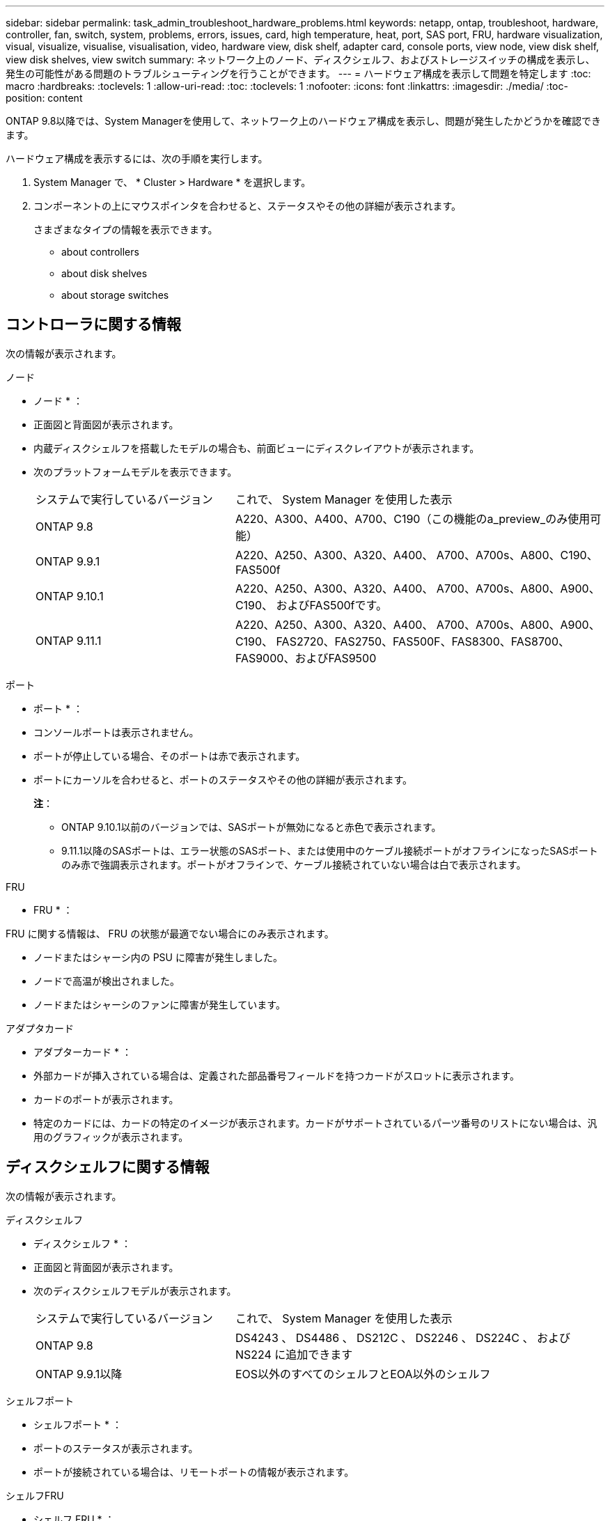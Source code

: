---
sidebar: sidebar 
permalink: task_admin_troubleshoot_hardware_problems.html 
keywords: netapp, ontap, troubleshoot, hardware, controller, fan, switch, system, problems, errors, issues, card, high temperature, heat, port, SAS port, FRU, hardware visualization, visual, visualize, visualise, visualisation, video, hardware view, disk shelf, adapter card, console ports, view node, view disk shelf, view disk shelves, view switch 
summary: ネットワーク上のノード、ディスクシェルフ、およびストレージスイッチの構成を表示し、発生の可能性がある問題のトラブルシューティングを行うことができます。 
---
= ハードウェア構成を表示して問題を特定します
:toc: macro
:hardbreaks:
:toclevels: 1
:allow-uri-read: 
:toc: 
:toclevels: 1
:nofooter: 
:icons: font
:linkattrs: 
:imagesdir: ./media/
:toc-position: content


[role="lead"]
ONTAP 9.8以降では、System Managerを使用して、ネットワーク上のハードウェア構成を表示し、問題が発生したかどうかを確認できます。

ハードウェア構成を表示するには、次の手順を実行します。

. System Manager で、 * Cluster > Hardware * を選択します。
. コンポーネントの上にマウスポインタを合わせると、ステータスやその他の詳細が表示されます。
+
さまざまなタイプの情報を表示できます。

+
**  about controllers
**  about disk shelves
**  about storage switches






== コントローラに関する情報

次の情報が表示されます。

[role="tabbed-block"]
====
.ノード
--
* ノード * ：

* 正面図と背面図が表示されます。
* 内蔵ディスクシェルフを搭載したモデルの場合も、前面ビューにディスクレイアウトが表示されます。
* 次のプラットフォームモデルを表示できます。
+
[cols="35,65"]
|===


| システムで実行しているバージョン | これで、 System Manager を使用した表示 


| ONTAP 9.8 | A220、A300、A400、A700、C190（この機能のa_preview_のみ使用可能） 


| ONTAP 9.9.1 | A220、A250、A300、A320、A400、 A700、A700s、A800、C190、FAS500f 


 a| 
ONTAP 9.10.1
 a| 
A220、A250、A300、A320、A400、 A700、A700s、A800、A900、C190、 およびFAS500fです。



| ONTAP 9.11.1 | A220、A250、A300、A320、A400、 A700、A700s、A800、A900、C190、 FAS2720、FAS2750、FAS500F、FAS8300、FAS8700、 FAS9000、およびFAS9500 
|===


--
.ポート
--
* ポート * ：

* コンソールポートは表示されません。
* ポートが停止している場合、そのポートは赤で表示されます。
* ポートにカーソルを合わせると、ポートのステータスやその他の詳細が表示されます。
+
*注*：

+
** ONTAP 9.10.1以前のバージョンでは、SASポートが無効になると赤色で表示されます。
** 9.11.1以降のSASポートは、エラー状態のSASポート、または使用中のケーブル接続ポートがオフラインになったSASポートのみ赤で強調表示されます。ポートがオフラインで、ケーブル接続されていない場合は白で表示されます。




--
.FRU
--
* FRU * ：

FRU に関する情報は、 FRU の状態が最適でない場合にのみ表示されます。

* ノードまたはシャーシ内の PSU に障害が発生しました。
* ノードで高温が検出されました。
* ノードまたはシャーシのファンに障害が発生しています。


--
.アダプタカード
--
* アダプターカード * ：

* 外部カードが挿入されている場合は、定義された部品番号フィールドを持つカードがスロットに表示されます。
* カードのポートが表示されます。
* 特定のカードには、カードの特定のイメージが表示されます。カードがサポートされているパーツ番号のリストにない場合は、汎用のグラフィックが表示されます。


--
====


== ディスクシェルフに関する情報

次の情報が表示されます。

[role="tabbed-block"]
====
.ディスクシェルフ
--
* ディスクシェルフ * ：

* 正面図と背面図が表示されます。
* 次のディスクシェルフモデルが表示されます。
+
[cols="35,65"]
|===


| システムで実行しているバージョン | これで、 System Manager を使用した表示 


| ONTAP 9.8 | DS4243 、 DS4486 、 DS212C 、 DS2246 、 DS224C 、 および NS224 に追加できます 


| ONTAP 9.9.1以降 | EOS以外のすべてのシェルフとEOA以外のシェルフ 
|===


--
.シェルフポート
--
* シェルフポート * ：

* ポートのステータスが表示されます。
* ポートが接続されている場合は、リモートポートの情報が表示されます。


--
.シェルフFRU
--
* シェルフ FRU * ：

* PSU 障害情報が表示されます。


--
====


== ストレージスイッチに関する情報

次の情報が表示されます。

[role="tabbed-block"]
====
.ストレージスイッチ
--
*ストレージ・スイッチ*：

* ディスプレイには、シェルフをノードに接続するためにストレージスイッチとして機能するスイッチが表示されます。
* 9.9 以降では、ストレージスイッチおよびクラスタとして機能するスイッチに関する情報が表示されます。 HA ペアのノード間で共有することもできます。
* 次の情報が表示されます。
+
** スイッチ名
** IP アドレス
** シリアル番号
** SNMP バージョン
** システムのバージョン


* 次のストレージスイッチモデルを表示できます。
+
[cols="35,65"]
|===


| システムで実行しているバージョン | これで、 System Manager を使用した表示 


| ONTAP 9.8 | Cisco Nexus 3232C スイッチ 


| ONTAP 9.9.1および9.10.1 | Cisco Nexus 3232C スイッチ Cisco Nexus 9336C-FX2 スイッチ 


| ONTAP 9.11.1 | Cisco Nexus 3232CスイッチCisco Nexus 9336C-FX2スイッチMellanox SN2100スイッチ 
|===


--
.ストレージ・スイッチ・ポート
--
*ストレージ・スイッチ・ポート*

* 次の情報が表示されます。
+
** ID名
** IDインデックス
** 状態
** リモート接続
** その他の詳細情報




--
====